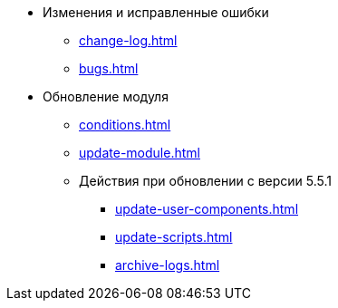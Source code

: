 * Изменения и исправленные ошибки
** xref:change-log.adoc[]
** xref:bugs.adoc[]

* Обновление модуля
** xref:conditions.adoc[]
** xref:update-module.adoc[]
** Действия при обновлении с версии 5.5.1
*** xref:update-user-components.adoc[]
*** xref:update-scripts.adoc[]
*** xref:archive-logs.adoc[]
